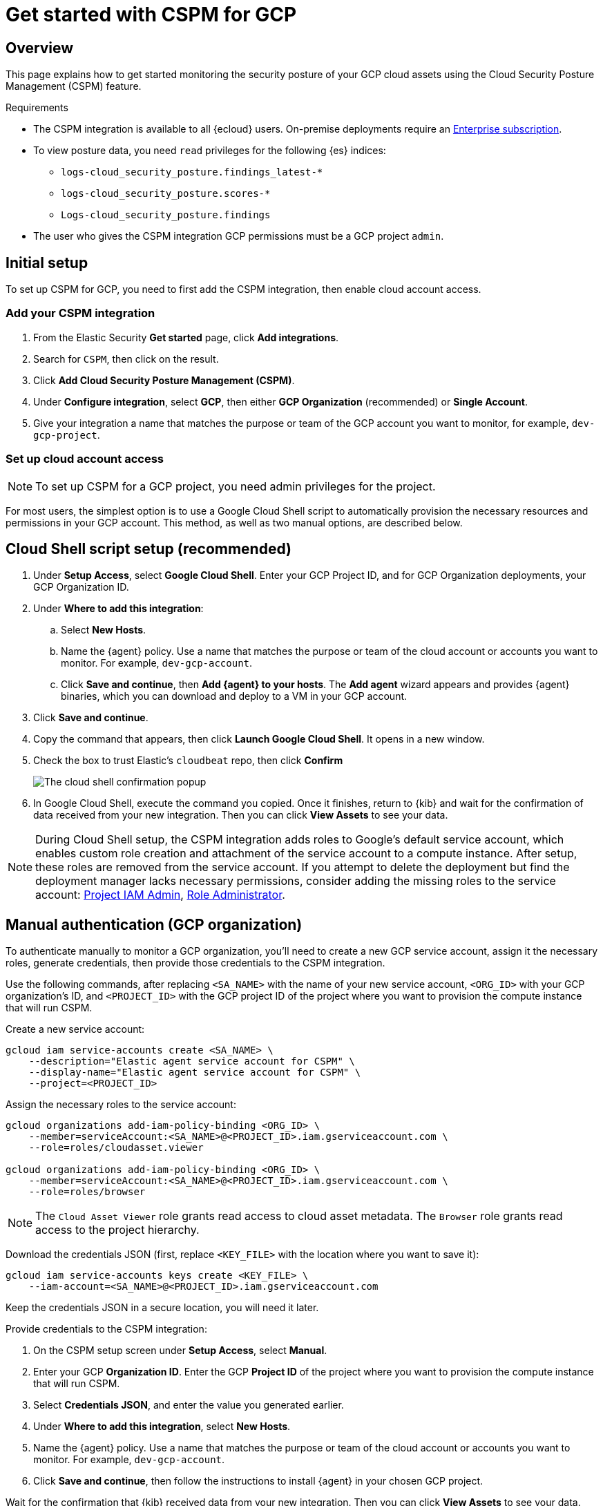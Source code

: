 [[cspm-get-started-gcp]]
= Get started with CSPM for GCP

[discrete]
[[cspm-overview-gcp]]
== Overview

This page explains how to get started monitoring the security posture of your GCP cloud assets using the Cloud Security Posture Management (CSPM) feature.

.Requirements
[sidebar]
--
* The CSPM integration is available to all {ecloud} users. On-premise deployments require an https://www.elastic.co/pricing[Enterprise subscription].
* To view posture data, you need `read` privileges for the following {es} indices:
** `logs-cloud_security_posture.findings_latest-*`
** `logs-cloud_security_posture.scores-*`
** `Logs-cloud_security_posture.findings`
* The user who gives the CSPM integration GCP permissions must be a GCP project `admin`.
--

[discrete]
[[cspm-setup-gcp]]
== Initial setup

To set up CSPM for GCP, you need to first add the CSPM integration, then enable cloud account access.


[discrete]
[[cspm-add-and-name-integration-gcp]]
=== Add your CSPM integration
. From the Elastic Security *Get started* page, click *Add integrations*.
. Search for `CSPM`, then click on the result.
. Click *Add Cloud Security Posture Management (CSPM)*.
. Under *Configure integration*, select *GCP*, then either *GCP Organization* (recommended) or *Single Account*.
. Give your integration a name that matches the purpose or team of the GCP account you want to monitor, for example, `dev-gcp-project`.


[discrete]
[[cspm-set-up-cloud-access-section-gcp]]
=== Set up cloud account access

NOTE: To set up CSPM for a GCP project, you need admin privileges for the project.

For most users, the simplest option is to use a Google Cloud Shell script to automatically provision the necessary resources and permissions in your GCP account. This method, as well as two manual options, are described below.

[discrete]
[[cspm-set-up-cloudshell]]
== Cloud Shell script setup (recommended)

. Under **Setup Access**, select **Google Cloud Shell**. Enter your GCP Project ID, and for GCP Organization deployments, your GCP Organization ID.
. Under **Where to add this integration**:
.. Select **New Hosts**.
.. Name the {agent} policy. Use a name that matches the purpose or team of the cloud account or accounts you want to monitor. For example, `dev-gcp-account`.
.. Click **Save and continue**, then **Add {agent} to your hosts**. The **Add agent** wizard appears and provides {agent} binaries, which you can download and deploy to a VM in your GCP account.
. Click **Save and continue**.
. Copy the command that appears, then click **Launch Google Cloud Shell**. It opens in a new window.
. Check the box to trust Elastic's `cloudbeat` repo, then click **Confirm**
+
image::images/cspm-cloudshell-trust.png[The cloud shell confirmation popup]
+
. In Google Cloud Shell, execute the command you copied. Once it finishes, return to {kib} and wait for the confirmation of data received from your new integration. Then you can click **View Assets** to see your data.

NOTE: During Cloud Shell setup, the CSPM integration adds roles to Google's default service account, which enables custom role creation and attachment of the service account to a compute instance.
After setup, these roles are removed from the service account. If you attempt to delete the deployment but find the deployment manager lacks necessary permissions, consider adding the missing roles to the service account:
https://cloud.google.com/iam/docs/understanding-roles#resourcemanager.projectIamAdmin[Project IAM Admin], https://cloud.google.com/iam/docs/understanding-roles#iam.roleAdmin[Role Administrator].

[discrete]
[[cspm-set-up-manual-gcp-org]]
== Manual authentication (GCP organization)

To authenticate manually to monitor a GCP organization, you'll need to create a new GCP service account, assign it the necessary roles, generate credentials, then provide those credentials to the CSPM integration. 

Use the following commands, after replacing `<SA_NAME>` with the name of your new service account, `<ORG_ID>` with your GCP organization's ID, and `<PROJECT_ID>` with the GCP project ID of the project where you want to provision the compute instance that will run CSPM.

Create a new service account:
```
gcloud iam service-accounts create <SA_NAME> \
    --description="Elastic agent service account for CSPM" \
    --display-name="Elastic agent service account for CSPM" \
    --project=<PROJECT_ID>
```

Assign the necessary roles to the service account:
```
gcloud organizations add-iam-policy-binding <ORG_ID> \
    --member=serviceAccount:<SA_NAME>@<PROJECT_ID>.iam.gserviceaccount.com \
    --role=roles/cloudasset.viewer

gcloud organizations add-iam-policy-binding <ORG_ID> \
    --member=serviceAccount:<SA_NAME>@<PROJECT_ID>.iam.gserviceaccount.com \
    --role=roles/browser
```
NOTE: The `Cloud Asset Viewer` role grants read access to cloud asset metadata. The `Browser` role grants read access to the project hierarchy.

Download the credentials JSON (first, replace `<KEY_FILE>` with the location where you want to save it):
```
gcloud iam service-accounts keys create <KEY_FILE> \
    --iam-account=<SA_NAME>@<PROJECT_ID>.iam.gserviceaccount.com
```

Keep the credentials JSON in a secure location, you will need it later.

Provide credentials to the CSPM integration:

. On the CSPM setup screen under **Setup Access**, select **Manual**.
. Enter your GCP **Organization ID**. Enter the GCP **Project ID** of the project where you want to provision the compute instance that will run CSPM. 
. Select **Credentials JSON**, and enter the value you generated earlier.
. Under **Where to add this integration**, select **New Hosts**.
. Name the {agent} policy. Use a name that matches the purpose or team of the cloud account or accounts you want to monitor. For example, `dev-gcp-account`.
. Click **Save and continue**, then follow the instructions to install {agent} in your chosen GCP project.

Wait for the confirmation that {kib} received data from your new integration. Then you can click **View Assets** to see your data.

[discrete]
[[cspm-set-up-manual-gcp-project]]
== Manual authentication (GCP project)

To authenticate manually to monitor an individual GCP project, you'll need to create a new GCP service account, assign it the necessary roles, generate credentials, then provide those credentials to the CSPM integration. 

Use the following commands, after replacing `<SA_NAME>` with the name of your new service account, and `<PROJECT_ID>` with your GCP project ID.

Create a new service account:
```
gcloud iam service-accounts create <SA_NAME> \
    --description="Elastic agent service account for CSPM" \
    --display-name="Elastic agent service account for CSPM" \
    --project=<PROJECT_ID>
```

Assign the necessary roles to the service account:
```
gcloud projects add-iam-policy-binding <PROJECT_ID> \
    --member=serviceAccount:<SA_NAME>@<PROJECT_ID>.iam.gserviceaccount.com \
    --role=roles/cloudasset.viewer

gcloud projects add-iam-policy-binding <PROJECT_ID> \
    --member=serviceAccount:<SA_NAME>@<PROJECT_ID>.iam.gserviceaccount.com \
    --role=roles/browser
```
NOTE: The `Cloud Asset Viewer` role grants read access to cloud asset metadata. The `Browser` role grants read access to the project hierarchy.

Download the credentials JSON (first, replace `<KEY_FILE>` with the location where you want to save it):
```
gcloud iam service-accounts keys create <KEY_FILE> \
    --iam-account=<SA_NAME>@<PROJECT_ID>.iam.gserviceaccount.com
```

Keep the credentials JSON in a secure location, you will need it later.

Provide credentials to the CSPM integration:

. On the CSPM setup screen under **Setup Access**, select **Manual**.
. Enter your GCP **Project ID**.
. Select **Credentials JSON**, and enter the value you generated earlier.
. Under **Where to add this integration**, select **New Hosts**.
. Name the {agent} policy. Use a name that matches the purpose or team of the cloud account or accounts you want to monitor. For example, `dev-gcp-account`.
. Click **Save and continue**, then follow the instructions to install {agent} in your chosen GCP project.

Wait for the confirmation that {kib} received data from your new integration. Then you can click **View Assets** to see your data.
